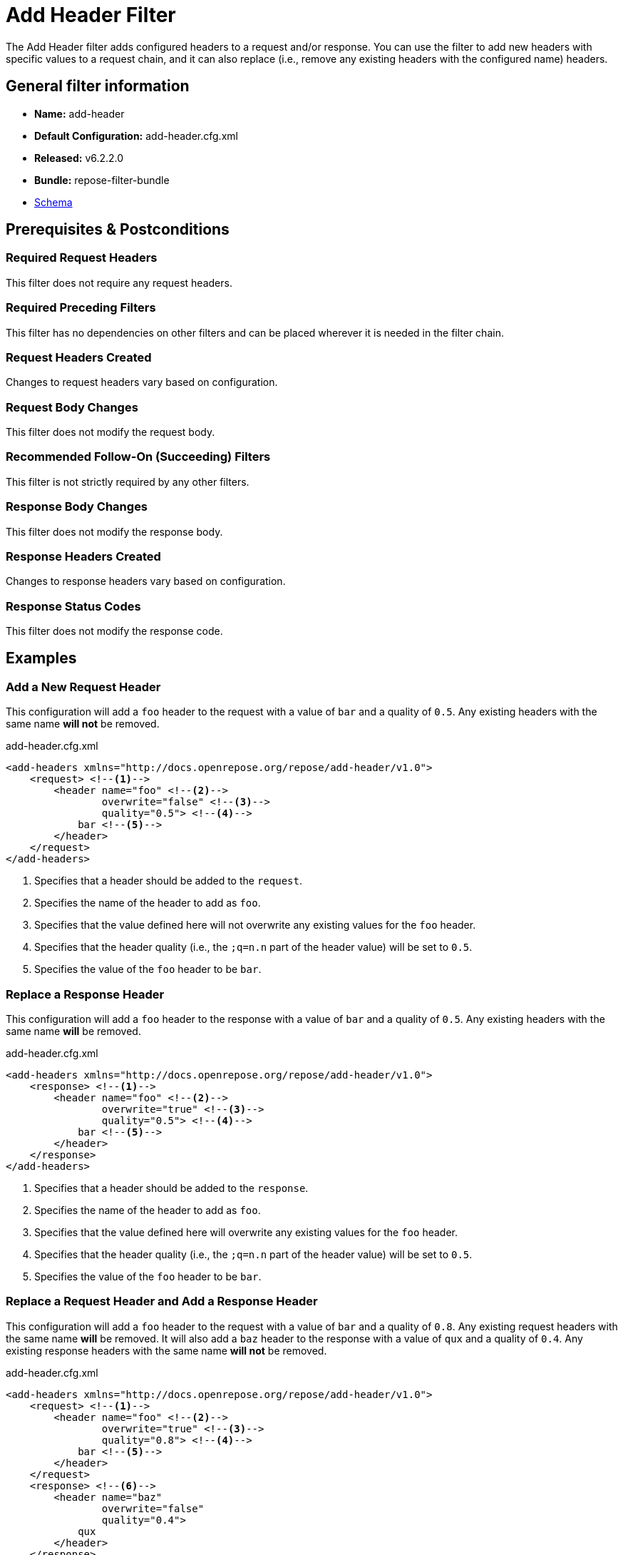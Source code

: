 = Add Header Filter

The Add Header filter adds configured headers to a request and/or response.
You can use the filter to add new headers with specific values to a request chain, and it can also replace (i.e., remove any existing headers with the configured name) headers.

== General filter information
* *Name:* add-header
* *Default Configuration:* add-header.cfg.xml
* *Released:* v6.2.2.0
* *Bundle:* repose-filter-bundle
* link:../schemas/add-header.xsd[Schema]

== Prerequisites & Postconditions
=== Required Request Headers
This filter does not require any request headers.

=== Required Preceding Filters
This filter has no dependencies on other filters and can be placed wherever it is needed in the filter chain.

=== Request Headers Created
Changes to request headers vary based on configuration.

=== Request Body Changes
This filter does not modify the request body.

=== Recommended Follow-On (Succeeding) Filters
This filter is not strictly required by any other filters.

=== Response Body Changes
This filter does not modify the response body.

=== Response Headers Created
Changes to response headers vary based on configuration.

=== Response Status Codes
This filter does not modify the response code.

== Examples
=== Add a New Request Header
This configuration will add a `foo` header to the request with a value of `bar` and a quality of `0.5`.
Any existing headers with the same name *will not* be removed.

[source,xml]
.add-header.cfg.xml
----
<add-headers xmlns="http://docs.openrepose.org/repose/add-header/v1.0">
    <request> <!--1-->
        <header name="foo" <!--2-->
                overwrite="false" <!--3-->
                quality="0.5"> <!--4-->
            bar <!--5-->
        </header>
    </request>
</add-headers>
----
<1> Specifies that a header should be added to the `request`.
<2> Specifies the name of the header to add as `foo`.
<3> Specifies that the value defined here will not overwrite any existing values for the `foo` header.
<4> Specifies that the header quality (i.e., the `;q=n.n` part of the header value) will be set to `0.5`.
<5> Specifies the value of the `foo` header to be `bar`.

=== Replace a Response Header
This configuration will add a `foo` header to the response with a value of `bar` and a quality of `0.5`.
Any existing headers with the same name *will* be removed.

[source,xml]
.add-header.cfg.xml
----
<add-headers xmlns="http://docs.openrepose.org/repose/add-header/v1.0">
    <response> <!--1-->
        <header name="foo" <!--2-->
                overwrite="true" <!--3-->
                quality="0.5"> <!--4-->
            bar <!--5-->
        </header>
    </response>
</add-headers>
----
<1> Specifies that a header should be added to the `response`.
<2> Specifies the name of the header to add as `foo`.
<3> Specifies that the value defined here will overwrite any existing values for the `foo` header.
<4> Specifies that the header quality (i.e., the `;q=n.n` part of the header value) will be set to `0.5`.
<5> Specifies the value of the `foo` header to be `bar`.

=== Replace a Request Header and Add a Response Header
This configuration will add a `foo` header to the request with a value of `bar` and a quality of `0.8`.
Any existing request headers with the same name *will* be removed.
It will also add a `baz` header to the response with a value of `qux` and a quality of `0.4`.
Any existing response headers with the same name *will not* be removed.

[source,xml]
.add-header.cfg.xml
----
<add-headers xmlns="http://docs.openrepose.org/repose/add-header/v1.0">
    <request> <!--1-->
        <header name="foo" <!--2-->
                overwrite="true" <!--3-->
                quality="0.8"> <!--4-->
            bar <!--5-->
        </header>
    </request>
    <response> <!--6-->
        <header name="baz"
                overwrite="false"
                quality="0.4">
            qux
        </header>
    </response>
</add-headers>
----
<1> Specifies that a header should be added to the `request`.
<2> Specifies the name of the header to add as `foo`.
<3> Specifies that the value defined here will overwrite any existing values for the `foo` header.
<4> Specifies that the header quality (i.e., the `;q=n.n` part of the header value) will be set to `0.8`.
<5> Specifies the value of the `foo` header to be `bar`.
<6> Specifies that a header should be added to the response.
